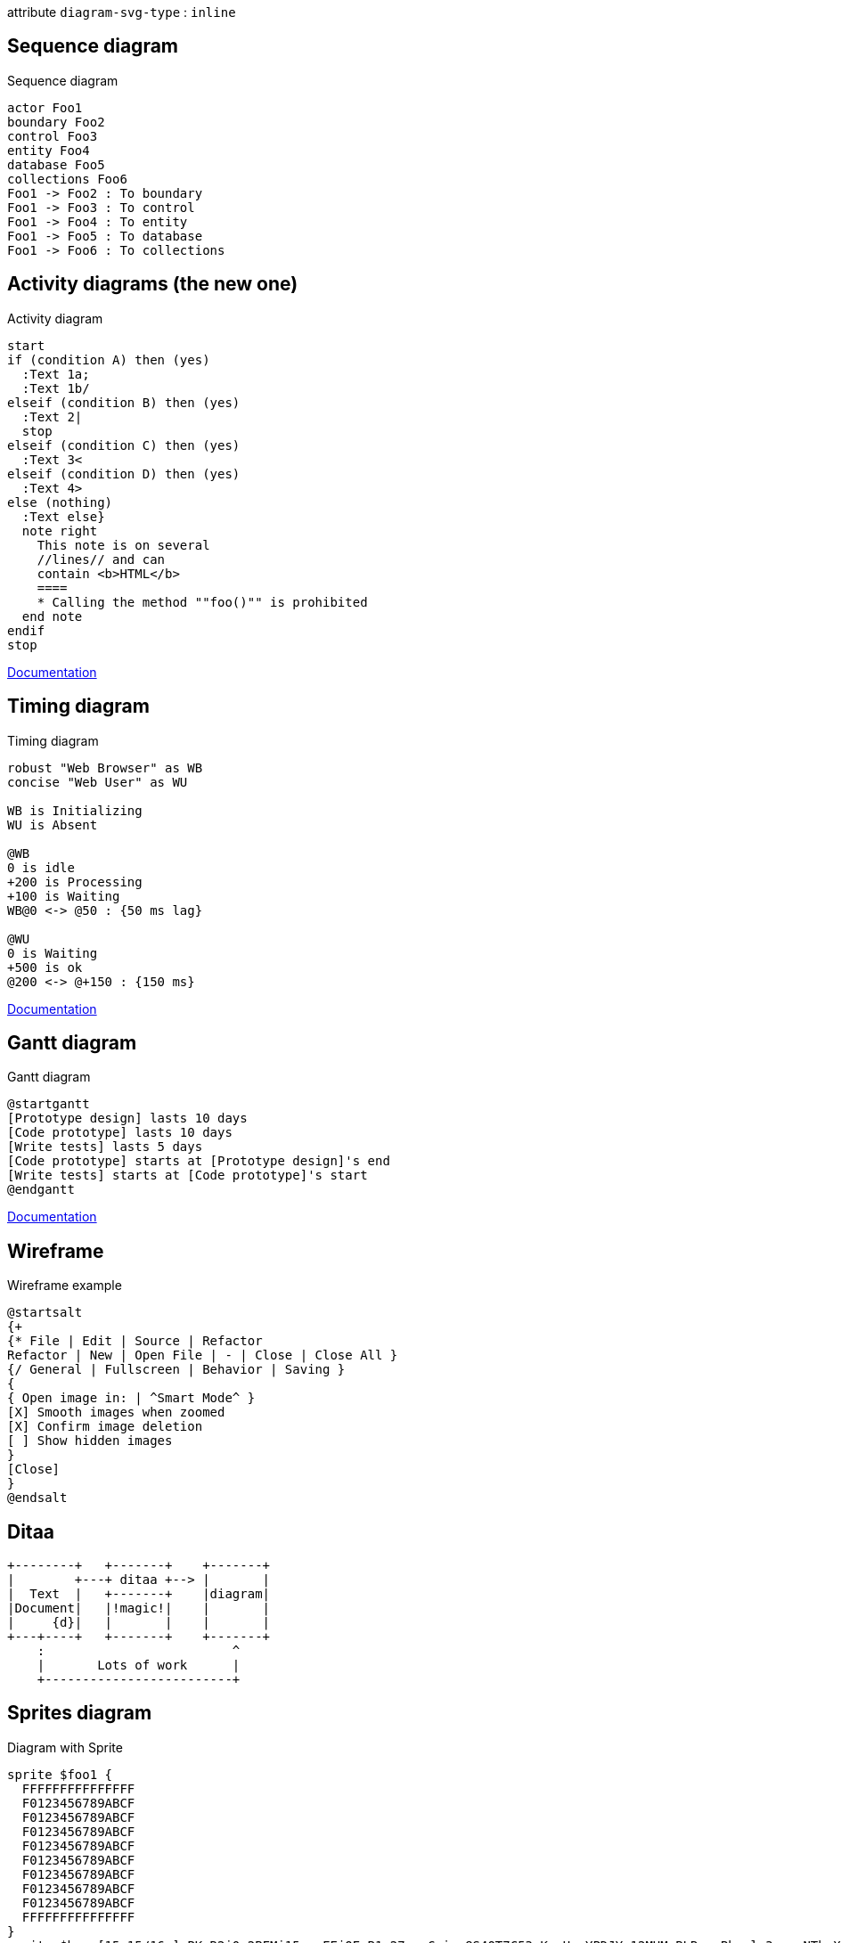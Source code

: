 :diagram-svg-type: inline

attribute `diagram-svg-type` : `{diagram-svg-type}`


== Sequence diagram

[plantuml,"sequence-diagram-example",format="svg",opts="inline"]
.Sequence diagram
----
actor Foo1
boundary Foo2
control Foo3
entity Foo4
database Foo5
collections Foo6
Foo1 -> Foo2 : To boundary
Foo1 -> Foo3 : To control
Foo1 -> Foo4 : To entity
Foo1 -> Foo5 : To database
Foo1 -> Foo6 : To collections
----


== Activity diagrams (the new one)

[plantuml,"activity-diagram-example",format="svg",opts="inline"]
.Activity diagram
----
start
if (condition A) then (yes)
  :Text 1a;
  :Text 1b/
elseif (condition B) then (yes)
  :Text 2|
  stop
elseif (condition C) then (yes)
  :Text 3<
elseif (condition D) then (yes)
  :Text 4>
else (nothing)
  :Text else}
  note right
    This note is on several
    //lines// and can
    contain <b>HTML</b>
    ====
    * Calling the method ""foo()"" is prohibited
  end note
endif
stop
----

http://plantuml.com/activity-diagram-beta[Documentation]


== Timing diagram

[plantuml,"timing-diagram-example",format="svg",opts="inline"]
.Timing diagram
----
robust "Web Browser" as WB
concise "Web User" as WU

WB is Initializing
WU is Absent

@WB
0 is idle
+200 is Processing
+100 is Waiting
WB@0 <-> @50 : {50 ms lag}

@WU
0 is Waiting
+500 is ok
@200 <-> @+150 : {150 ms}
----


http://plantuml.com/timing-diagram[Documentation]


== Gantt diagram

[plantuml,"gantt-diagram-example",format="svg",opts="inline"]
.Gantt diagram
----
@startgantt
[Prototype design] lasts 10 days
[Code prototype] lasts 10 days
[Write tests] lasts 5 days
[Code prototype] starts at [Prototype design]'s end
[Write tests] starts at [Code prototype]'s start
@endgantt
----



http://plantuml.com/gantt-diagram[Documentation]


== Wireframe

[plantuml,"wireframe-example",format="svg",opts="inline"]
.Wireframe example
----
@startsalt
{+
{* File | Edit | Source | Refactor
Refactor | New | Open File | - | Close | Close All }
{/ General | Fullscreen | Behavior | Saving }
{
{ Open image in: | ^Smart Mode^ }
[X] Smooth images when zoomed
[X] Confirm image deletion
[ ] Show hidden images
}
[Close]
}
@endsalt
----

== Ditaa

[ditaa,"ditaa-diagram",format="svg",opts="inline"]
----
+--------+   +-------+    +-------+
|        +---+ ditaa +--> |       |
|  Text  |   +-------+    |diagram|
|Document|   |!magic!|    |       |
|     {d}|   |       |    |       |
+---+----+   +-------+    +-------+
    :                         ^
    |       Lots of work      |
    +-------------------------+
----


== Sprites diagram

[plantuml,"sprite-example",format="svg",opts="inline"]
.Diagram with Sprite
----
sprite $foo1 {
  FFFFFFFFFFFFFFF
  F0123456789ABCF
  F0123456789ABCF
  F0123456789ABCF
  F0123456789ABCF
  F0123456789ABCF
  F0123456789ABCF
  F0123456789ABCF
  F0123456789ABCF
  FFFFFFFFFFFFFFF
}
sprite $bug [15x15/16z] PKzR2i0m2BFMi15p__FEjQEqB1z27aeqCqixa8S4OT7C53cKpsHpaYPDJY_12MHM-BLRyywPhrrlw3qumqNThmXgd1TOterAZmOW8sgiJafogofWRwtV3nCF
sprite $printer [15x15/8z] NOtH3W0W208HxFz_kMAhj7lHWpa1XC716sz0Pq4MVPEWfBHIuxP3L6kbTcizR8tAhzaqFvXwvFfPEqm0
sprite $disk {
  444445566677881
  436000000009991
  43600000000ACA1
  53700000001A7A1
  53700000012B8A1
  53800000123B8A1
  63800001233C9A1
  634999AABBC99B1
  744566778899AB1
  7456AAAAA99AAB1
  8566AFC228AABB1
  8567AC8118BBBB1
  867BD4433BBBBB1
  39AAAAABBBBBBC1
}

Alice -> Bob : Testing <$foo1> <$bug> <$disk> <$printer>
----

http://plantuml.com/sprite[Documentation]





'''

Following diagrams today require GraphViz's `dot` binary, a possible
alternative would be to use an abandoned port (3 years without update)
of `dot` in Java, however not everything is supported, like arrows.

----
!pragma graphviz_dot jdot
----

'''


== Component diagram

[plantuml,"component-diagram-example",format="svg",opts="inline"]
.Component diagram
----
!pragma graphviz_dot jdot

package "Some Group" {
  HTTP - [First Component]
  [Another Component]
}

node "Other Groups" {
  FTP - [Second Component]
  [First Component] --> FTP
}

cloud {
  [Example 1]
}


database "MySql" {
  folder "This is my folder" {
    [Folder 3]
  }
  frame "Foo" {
    [Frame 4]
  }
}


[Another Component] --> [Example 1]
[Example 1] --> [Folder 3]
[Folder 3] --> [Frame 4]
----






== State diagram

[plantuml,"state-diagram-example",format="svg",opts="inline"]
.State diagram
----
!pragma graphviz_dot jdot

[*] --> State1
State1 --> [*]
State1 : this is a string
State1 : this is another string

State1 -> State2
State2 --> [*]
----





== Object diagram

[plantuml,"object-diagram-example",format="svg",opts="inline"]
.Object diagram
----
!pragma graphviz_dot jdot

object Object01
object Object02
object Object03
object Object04
object Object05
object Object06
object Object07
object Object08

Object01 <|-- Object02
Object03 *-- Object04
Object05 o-- "4" Object06
Object07 .. Object08 : some labels

----

== Class diagram

[plantuml,"class-diagram-example",format="svg",opts="inline"]
.Class diagram
----
!pragma graphviz_dot jdot

class Object << general >>
Object <|--- ArrayList

note top of Object : In java, every class\nextends this one.

note "This is a floating note" as N1
note "This note is connected\nto several objects." as N2
Object .. N2
N2 .. ArrayList

class Foo
note left: On last defined class
----



== Use-case diagram

[plantuml,"use-case-diagram-example",format="svg",opts="inline"]
.Use case diagram
----
!pragma graphviz_dot jdot

:Main Admin: as Admin
(Use the application) as (Use)

User -> (Start)
User --> (Use)

Admin ---> (Use)

note right of Admin : This is an example.

note right of (Use)
  A note can also
  be on several lines
end note

note "This note is connected\nto several objects." as N2
(Start) .. N2
N2 .. (Use)
----


== Deployment diagram

[plantuml,"deployment-diagram-example",format="svg",opts="inline"]
.Deployment diagram
----
!pragma graphviz_dot jdot

cloud cloud1
cloud cloud2
cloud cloud3
cloud cloud4
cloud cloud5
cloud1 -0- cloud2
cloud1 -0)- cloud3
cloud1 -(0- cloud4
cloud1 -(0)- cloud5
----





== Available archimate sprites

[plantuml,"list-sprites",format="svg",opts="inline"]
.Available sprites
----
listsprite
----



== Archimate sprites

[plantuml,"archimate-diagram-example",format="svg",opts="inline"]
.Archimate diagram
----
!pragma graphviz_dot jdot

sprite $bProcess jar:archimate/business-process
sprite $aService jar:archimate/application-service
sprite $aComponent jar:archimate/application-component

archimate #Business "Handle claim"  as HC <<business-process>>
archimate #Business "Capture Information"  as CI <<business-process>>
archimate #Business "Notify\nAdditional Stakeholders" as NAS <<business-process>>
archimate #Business "Validate" as V <<business-process>>
archimate #Business "Investigate" as I <<business-process>>
archimate #Business "Pay" as P <<business-process>>

HC *-down- CI
HC *-down- NAS
HC *-down- V
HC *-down- I
HC *-down- P

CI -right->> NAS
NAS -right->> V
V -right->> I
I -right->> P

archimate #APPLICATION "Scanning" as scanning <<application-service>>
archimate #APPLICATION "Customer admnistration" as customerAdministration <<application-service>>
archimate #APPLICATION "Claims admnistration" as claimsAdministration <<application-service>>
archimate #APPLICATION Printing  <<application-service>>
archimate #APPLICATION Payment  <<application-service>>

scanning -up-> CI
customerAdministration  -up-> CI
claimsAdministration -up-> NAS
claimsAdministration -up-> V
claimsAdministration -up-> I
Payment -up-> P

Printing -up-> V
Printing -up-> P

archimate #APPLICATION "Document\nManagement\nSystem" as DMS <<application-component>>
archimate #APPLICATION "General\nCRM\nSystem" as CRM <<application-component>>
archimate #APPLICATION "Home & Away\nPolicy\nAdministration" as HAPA <<application-component>>
archimate #APPLICATION "Home & Away\nFinancial\nAdministration" as HFPA <<application-component>>

DMS .up.|> scanning
DMS .up.|> Printing
CRM .up.|> customerAdministration
HAPA .up.|> claimsAdministration
HFPA .up.|> Payment

legend left
Example from the "Archisurance case study" (OpenGroup).
See
==
<$bProcess> :business process
==
<$aService> : application service
==
<$aComponent> : application component
endlegend

----